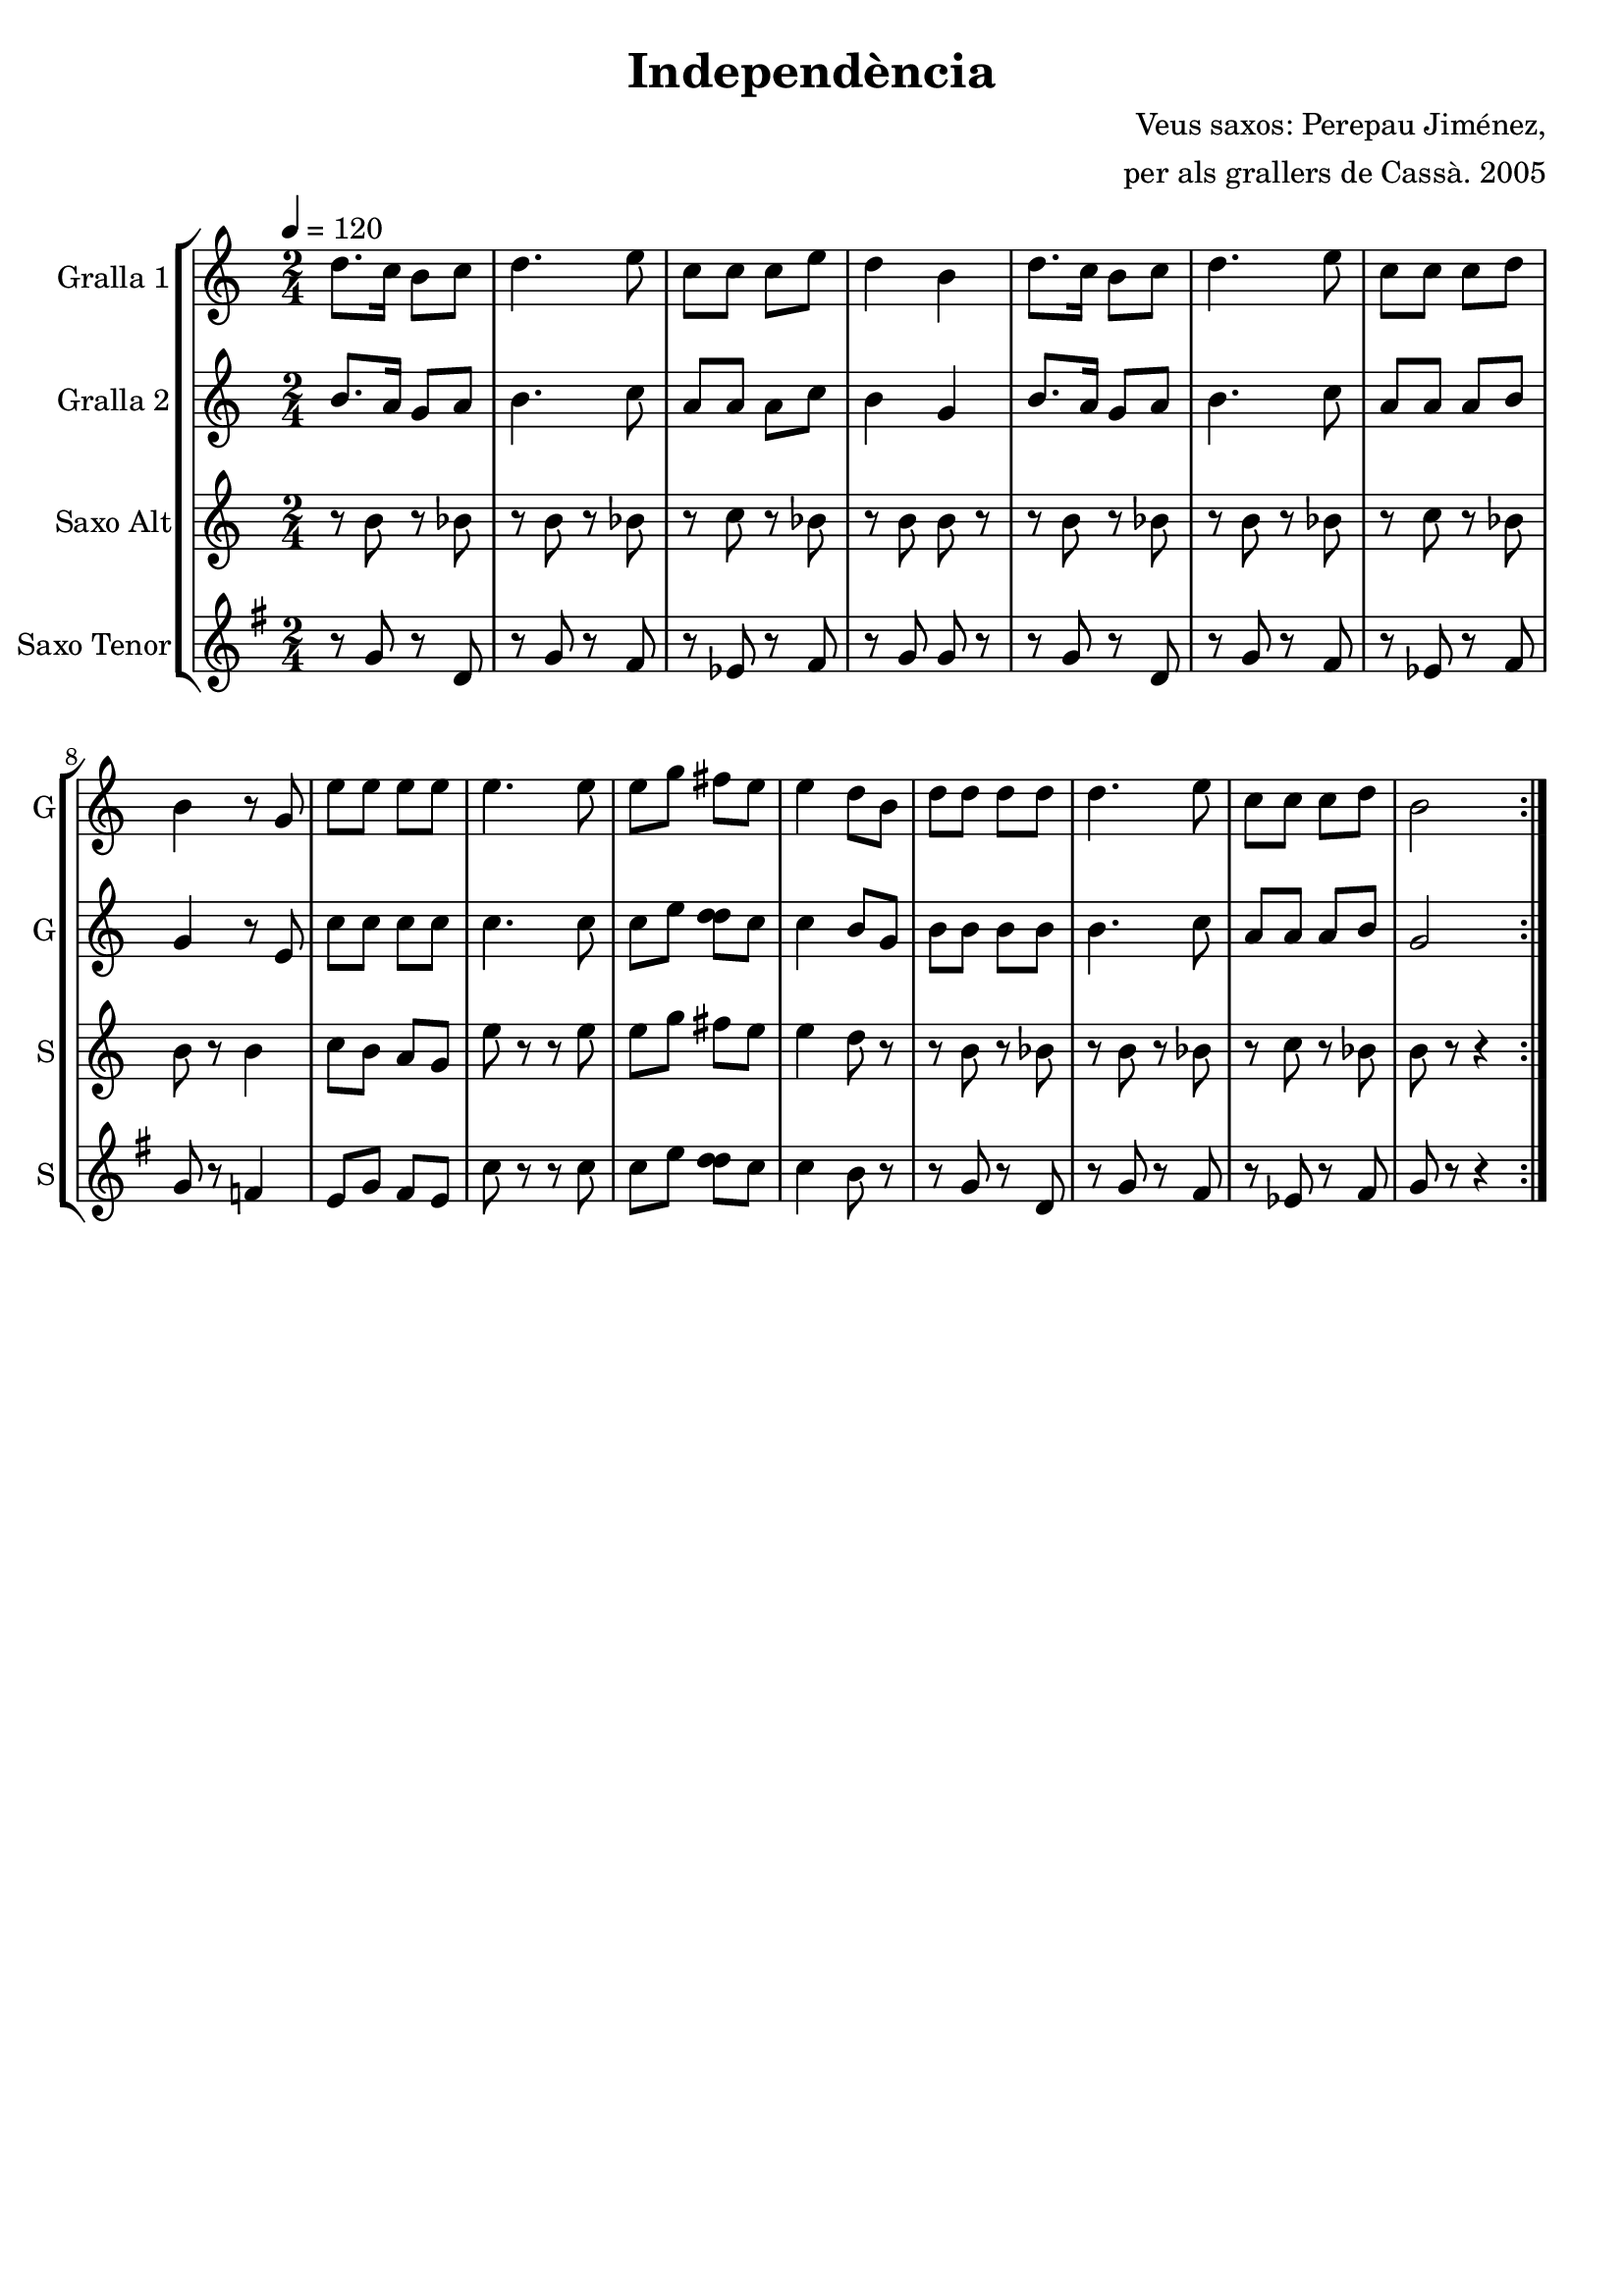 \version "2.16.2"

\header {
  dedication=""
  title="Independència"
  subtitle=""
  subsubtitle=""
  poet=""
  meter=""
  piece=""
  composer="Veus saxos: Perepau Jiménez,"
  arranger="per als grallers de Cassà. 2005"
  opus=""
  instrument=""
  copyright=""
  tagline=""
}

liniaroAa =
\relative d''
{
  \tempo 4=120
  \clef treble
  \key c \major
  \time 2/4
  \repeat volta 2 { d8. c16 b8 c   |
  d4. e8  |
  c8 c c e  |
  d4 b  |
  %05
  d8. c16  b8 c  |
  d4. e8  |
  c8 c c d  |
  b4 r8 g  |
  e'8 e e e  |
  %10
  e4. e8  |
  e8 g fis e  |
  e4 d8 b  |
  d8 d d d  |
  d4. e8  |
  %15
  c8 c c d  |
  b2  | }
}

liniaroAb =
\relative b'
{
  \tempo 4=120
  \clef treble
  \key c \major
  \time 2/4
  \repeat volta 2 { b8. a16 g8 a  |
  b4. c8  |
  a8 a a c  |
  b4 g  |
  %05
  b8. a16 g8 a  |
  b4. c8  |
  a8 a a b  |
  g4 r8 e  |
  c'8 c c c  |
  %10
  c4. c8  |
  c8 e <d d> c  |
  c4 b8 g  |
  b8 b b b  |
  b4. c8  |
  %15
  a8 a a b  |
  g2  | }
}

liniaroAc =
\transpose d f
{
\relative gis'
{
  \tempo 4=120
  \clef treble
  \key a \major
  \time 2/4
  \repeat volta 2 { r8 gis r g  |
  r8 gis r g  |
  r8 a r g  |
  r8 gis gis r  |
  %05
  r8 gis r g  |
  r8 gis r g  |
  r8 a r g  |
  gis8 r gis4  |
  a8 gis fis e  |
  %10
  cis'8 r r cis  |
  cis8 e dis cis  |
  cis4 b8 r  |
  r8 gis r g  |
  r8 gis r g  |
  %15
  r8 a r g  |
  gis8 r r4  | }
}
}

liniaroAd =
\transpose d c
{
\relative a'
{
  \tempo 4=120
  \clef treble
  \key a \major
  \time 2/4
  \repeat volta 2 { r8 a r e  |
  r8 a r gis  |
  r8 f r gis  |
  r8 a a r  |
  %05
  r8 a r e  |
  r8 a r gis  |
  r8 f r gis  |
  a8 r g4  |
  fis8 a gis fis  |
  %10
  d'8 r r d  |
  d8 fis <e e> d  |
  d4 cis8 r  |
  r8 a r e  |
  r8 a r gis  |
  %15
  r8 f r gis  |
  a8 r r4  | }
}
}

\bookpart {
  \score {
    \new StaffGroup {
      \override Score.RehearsalMark #'self-alignment-X = #LEFT
      <<
        \new Staff \with {instrumentName = #"Gralla 1" shortInstrumentName = #"G"} \liniaroAa
        \new Staff \with {instrumentName = #"Gralla 2" shortInstrumentName = #"G"} \liniaroAb
        \new Staff \with {instrumentName = #"Saxo Alt" shortInstrumentName = #"S"} \liniaroAc
        \new Staff \with {instrumentName = #"Saxo Tenor" shortInstrumentName = #"S"} \liniaroAd
      >>
    }
    \layout {}
  }
  \score { \unfoldRepeats
    \new StaffGroup {
      \override Score.RehearsalMark #'self-alignment-X = #LEFT
      <<
        \new Staff \with {instrumentName = #"Gralla 1" shortInstrumentName = #"G"} \liniaroAa
        \new Staff \with {instrumentName = #"Gralla 2" shortInstrumentName = #"G"} \liniaroAb
        \new Staff \with {instrumentName = #"Saxo Alt" shortInstrumentName = #"S"} \liniaroAc
        \new Staff \with {instrumentName = #"Saxo Tenor" shortInstrumentName = #"S"} \liniaroAd
      >>
    }
    \midi {}
  }
}

\bookpart {
  \header {instrument="Gralla 1"}
  \score {
    \new StaffGroup {
      \override Score.RehearsalMark #'self-alignment-X = #LEFT
      <<
        \new Staff \liniaroAa
      >>
    }
    \layout {}
  }
  \score { \unfoldRepeats
    \new StaffGroup {
      \override Score.RehearsalMark #'self-alignment-X = #LEFT
      <<
        \new Staff \liniaroAa
      >>
    }
    \midi {}
  }
}

\bookpart {
  \header {instrument="Gralla 2"}
  \score {
    \new StaffGroup {
      \override Score.RehearsalMark #'self-alignment-X = #LEFT
      <<
        \new Staff \liniaroAb
      >>
    }
    \layout {}
  }
  \score { \unfoldRepeats
    \new StaffGroup {
      \override Score.RehearsalMark #'self-alignment-X = #LEFT
      <<
        \new Staff \liniaroAb
      >>
    }
    \midi {}
  }
}

\bookpart {
  \header {instrument="Saxo Alt"}
  \score {
    \new StaffGroup {
      \override Score.RehearsalMark #'self-alignment-X = #LEFT
      <<
        \new Staff \liniaroAc
      >>
    }
    \layout {}
  }
  \score { \unfoldRepeats
    \new StaffGroup {
      \override Score.RehearsalMark #'self-alignment-X = #LEFT
      <<
        \new Staff \liniaroAc
      >>
    }
    \midi {}
  }
}

\bookpart {
  \header {instrument="Saxo Tenor"}
  \score {
    \new StaffGroup {
      \override Score.RehearsalMark #'self-alignment-X = #LEFT
      <<
        \new Staff \liniaroAd
      >>
    }
    \layout {}
  }
  \score { \unfoldRepeats
    \new StaffGroup {
      \override Score.RehearsalMark #'self-alignment-X = #LEFT
      <<
        \new Staff \liniaroAd
      >>
    }
    \midi {}
  }
}

